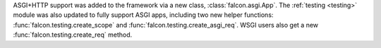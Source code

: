 ASGI+HTTP support was added to the framework via a new class, :class:`falcon.asgi.App`. The
:ref:`testing <testing>` module was also updated to fully support ASGI apps, including two
new helper functions: :func:`falcon.testing.create_scope` and
:func:`falcon.testing.create_asgi_req`. WSGI users also get a new
:func:`falcon.testing.create_req` method.
